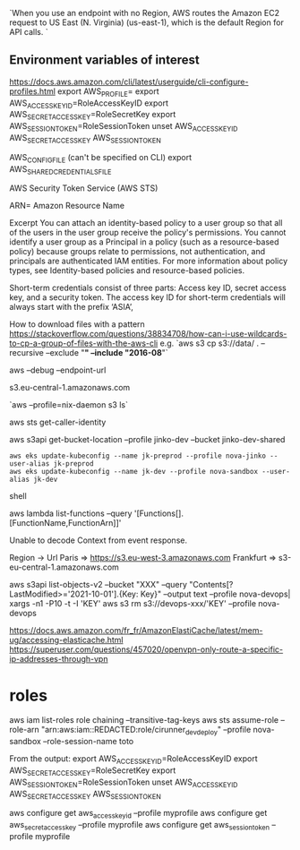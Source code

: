 `When you use an endpoint with no Region, AWS routes the Amazon EC2 request to US East (N. Virginia) (us-east-1), which is the default Region for API calls. `

** Environment variables of interest
 
   https://docs.aws.amazon.com/cli/latest/userguide/cli-configure-profiles.html
   export AWS_PROFILE=
   export AWS_ACCESS_KEY_ID=RoleAccessKeyID
   export AWS_SECRET_ACCESS_KEY=RoleSecretKey
   export AWS_SESSION_TOKEN=RoleSessionToken
   unset AWS_ACCESS_KEY_ID AWS_SECRET_ACCESS_KEY AWS_SESSION_TOKEN

   AWS_CONFIG_FILE (can't be specified on CLI)
   export AWS_SHARED_CREDENTIALS_FILE

 AWS Security Token Service (AWS STS) 

ARN= Amazon Resource Name


Excerpt
You can attach an identity-based policy to a user group so that all of the users in the user group receive the policy's permissions. You cannot identify a user group as a Principal in a policy (such as a resource-based policy) because groups relate to permissions, not authentication, and principals are authenticated IAM entities. For more information about policy types, see Identity-based policies and resource-based policies.

Short-term credentials consist of three parts: Access key ID, secret access key, and a security token. The access key ID for short-term credentials will always start with the prefix ‘ASIA’, 

 # s3 
 
 How to download files with a pattern
 https://stackoverflow.com/questions/38834708/how-can-i-use-wildcards-to-cp-a-group-of-files-with-the-aws-cli
 e.g. `aws s3 cp s3://data/ . --recursive --exclude "*" --include "2016-08*"`
 
 
 aws --debug
 --endpoint-url

 s3.eu-central-1.amazonaws.com
 
 `aws --profile=nix-daemon s3 ls`
 
 
 aws sts get-caller-identity
 
 aws s3api get-bucket-location --profile jinko-dev --bucket jinko-dev-shared
 
 # https://docs.aws.amazon.com/eks/latest/userguide/create-kubeconfig.html

 #+BEGIN_SRC shell
aws eks update-kubeconfig --name jk-preprod --profile nova-jinko --user-alias jk-preprod
aws eks update-kubeconfig --name jk-dev --profile nova-sandbox --user-alias jk-dev
 #+END_SRC shell
 
 
 # Lambda
 aws lambda list-functions --query '[Functions[].[FunctionName,FunctionArn]]'
 
 Unable to decode Context from event response.
 
 
 # URL lists
 
 
 Region -> Url
 Paris => https://s3.eu-west-3.amazonaws.com
 Frankfurt => s3-eu-central-1.amazonaws.com
 
 aws s3api list-objects-v2 --bucket "XXX" --query "Contents[?LastModified>='2021-10-01'].{Key: Key}" --output text --profile nova-devops| xargs -n1 -P10 -t -I 'KEY' aws s3 rm s3://devops-xxx/'KEY' --profile nova-devops
 
 
 # openvpn configuration
 https://docs.aws.amazon.com/fr_fr/AmazonElastiCache/latest/mem-ug/accessing-elasticache.html
 https://superuser.com/questions/457020/openvpn-only-route-a-specific-ip-addresses-through-vpn
 
* roles
aws iam list-roles
role chaining
--transitive-tag-keys
aws sts assume-role --role-arn "arn:aws:iam::REDACTED:role/cirunner_dev_deploy" --profile nova-sandbox --role-session-name toto

From the output:
export AWS_ACCESS_KEY_ID=RoleAccessKeyID
export AWS_SECRET_ACCESS_KEY=RoleSecretKey
export AWS_SESSION_TOKEN=RoleSessionToken
unset AWS_ACCESS_KEY_ID AWS_SECRET_ACCESS_KEY AWS_SESSION_TOKEN

aws configure get aws_access_key_id --profile myprofile
aws configure get aws_secret_access_key --profile myprofile
aws configure get aws_session_token --profile myprofile
